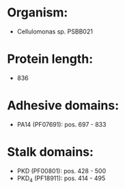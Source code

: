 * Organism:
- Cellulomonas sp. PSBB021
* Protein length:
- 836
* Adhesive domains:
- PA14 (PF07691): pos. 697 - 833
* Stalk domains:
- PKD (PF00801): pos. 428 - 500
- PKD_4 (PF18911): pos. 414 - 495

